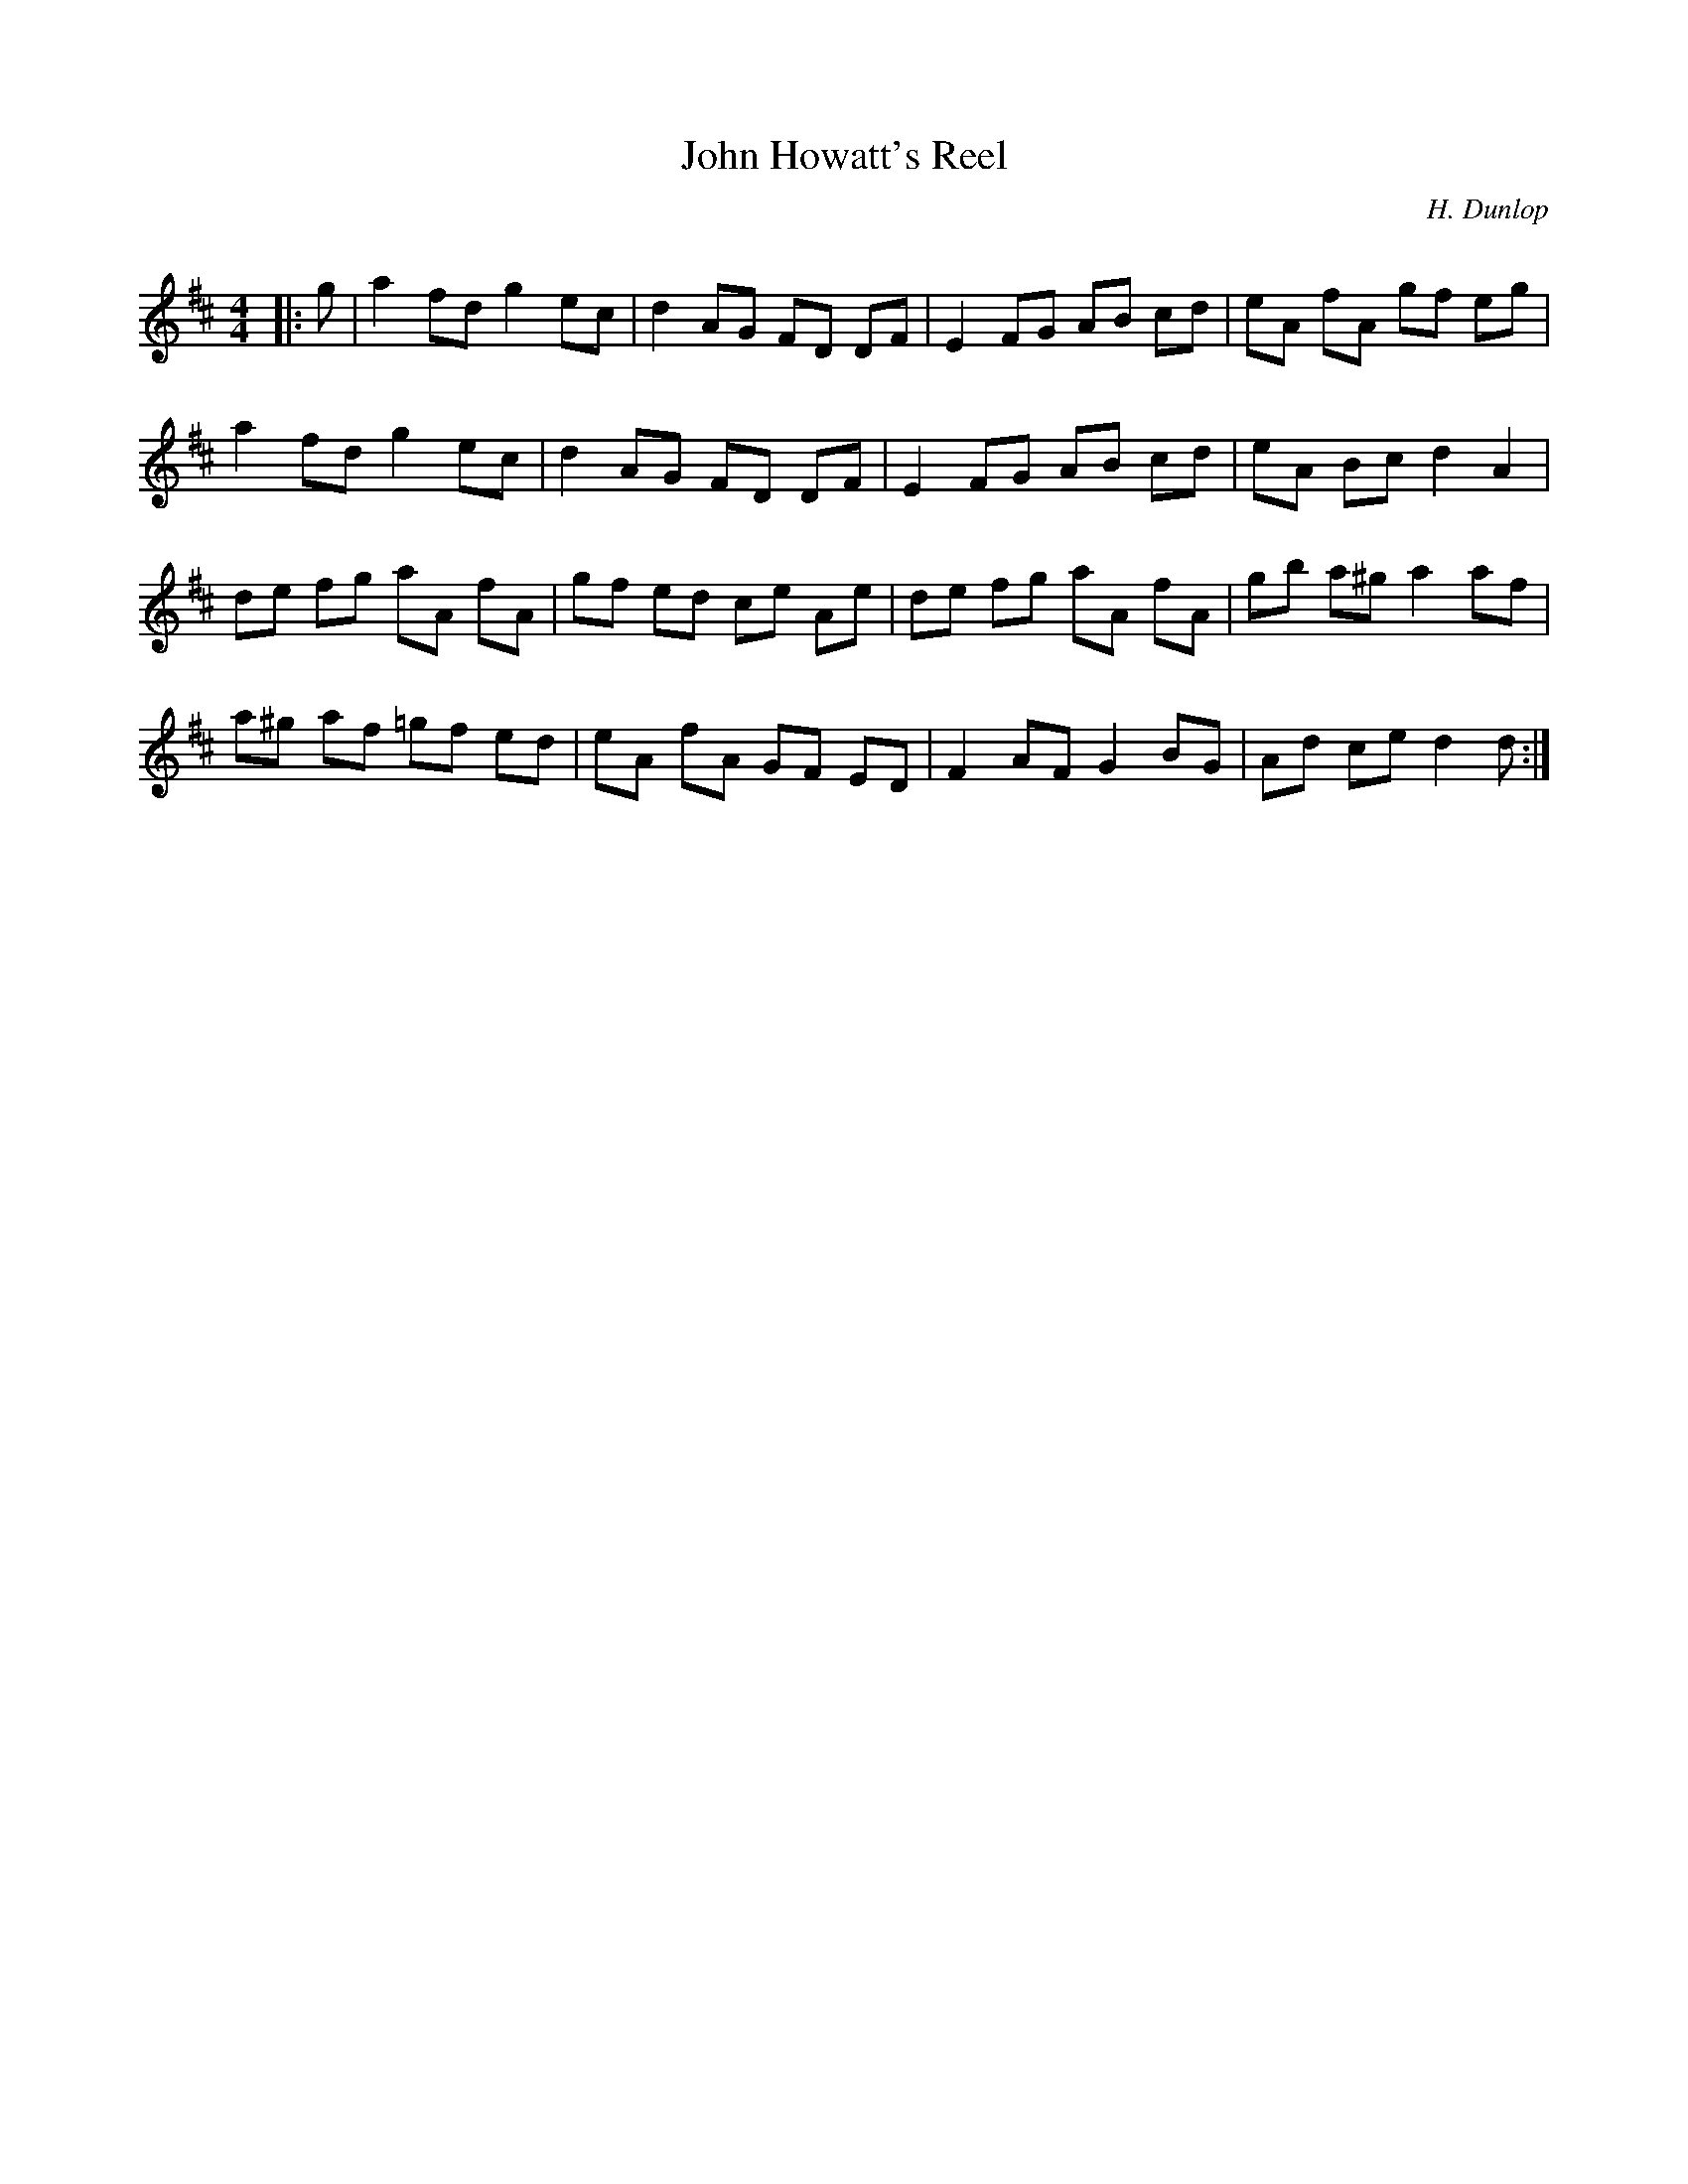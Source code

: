X:1
T: John Howatt's Reel
C:H. Dunlop
R:Reel
Q: 232
K:D
M:4/4
L:1/8
|:g|a2 fd g2 ec|d2 AG FD DF|E2 FG AB cd|eA fA gf eg|
a2 fd g2 ec|d2 AG FD DF|E2 FG AB cd|eA Bc d2 A2|
de fg aA fA|gf ed ce Ae|de fg aA fA|gb a^g a2 af|
a^g af =gf ed|eA fA GF ED|F2 AF G2 BG|Ad ce d2 d:|

